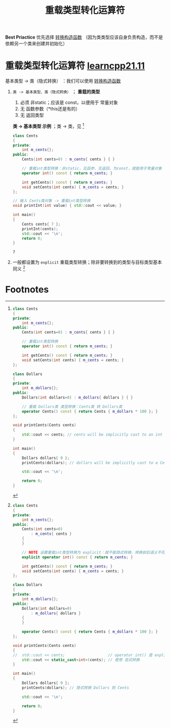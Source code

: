 :PROPERTIES:
:ID:       12fb3f7f-a24f-4d01-a2e8-06d2469110fb
:END:
#+title: 重载类型转化运算符
#+filetags: cpp

*Best Priactice*
优先选择 [[id:cf5f4669-1abc-45b6-9882-83008c96bd4a][转换构造函数]] （因为类类型应该自身负责构造，而不是依赖另一个类来创建并初始化）

* 重载类型转化运算符 [[https://www.learncpp.com/cpp-tutorial/overloading-typecasts/][learncpp21.11]]
基本类型 -> 类（隐式转换）       ：我们可以使用 [[id:cf5f4669-1abc-45b6-9882-83008c96bd4a][转换构造函数]]
1. =类 -> 基本类型、类（隐式转换）= ； *重载的类型*
   1) 必须 非static；应该是 const，以便用于 常量对象
   2) 无 函数参数（*this还是有的）
   3) 无 返回类型
   *类 -> 基本类型 示例* ；类 -> 类，见 [fn:1]
   #+begin_src cpp :results output :namespaces std :includes <iostream>
   class Cents
   {
   private:
       int m_cents{};
   public:
       Cents(int cents=0) : m_cents{ cents } { }

       // 重载int类型转换：非static，无函参，无返回，为const，就能用于常量对象
       operator int() const { return m_cents; }

       int getCents() const { return m_cents; }
       void setCents(int cents) { m_cents = cents; }
   };

   // 输入 Cents类对象 -> 重载int类型转换
   void printInt(int value) { std::cout << value; }

   int main()
   {
       Cents cents{ 7 };
       printInt(cents);
       std::cout << '\n';
       return 0;
   }
   #+end_src

   #+RESULTS:
   : 7

2. 一般都设置为 =explicit= 重载类型转换；除非要转换到的类型与目标类型基本同义 [fn:2]




* Footnotes
[fn:2]
#+begin_src cpp :results output :namespaces std :includes <iostream>
class Cents
{
private:
    int m_cents{};
public:
    Cents(int cents=0)
        : m_cents{ cents }
    {
    }

    // NOTE 设置重载int类型转换为 explicit：就不能隐式转换，转换前后语义不同，就设置为 explicit
    explicit operator int() const { return m_cents; }

    int getCents() const { return m_cents; }
    void setCents(int cents) { m_cents = cents; }
};

class Dollars
{
private:
    int m_dollars{};
public:
    Dollars(int dollars=0)
        : m_dollars{ dollars }
    {
    }

    operator Cents() const { return Cents { m_dollars * 100 }; }
};

void printCents(Cents cents)
{
//  std::cout << cents;                   // operator int() 是 explicit，所以不能使用
    std::cout << static_cast<int>(cents); // 使用 显式转换
}

int main()
{
    Dollars dollars{ 9 };
    printCents(dollars); // 隐式转换 Dollars 到 Cents

    std::cout << '\n';

    return 0;
}
#+end_src


[fn:1]
#+begin_src cpp :results output :namespaces std :includes <iostream>
class Cents
{
private:
    int m_cents{};
public:
    Cents(int cents=0) : m_cents{ cents } { }

    // 重载int类型转换
    operator int() const { return m_cents; }

    int getCents() const { return m_cents; }
    void setCents(int cents) { m_cents = cents; }
};

class Dollars
{
private:
    int m_dollars{};
public:
    Dollars(int dollars=0) : m_dollars{ dollars } { }

    // 重载 Dollars类 类型转换：Cents类 转 Dollars类
    operator Cents() const { return Cents { m_dollars * 100 }; }
};

void printCents(Cents cents)
{
    std::cout << cents; // cents will be implicitly cast to an int here
}

int main()
{
    Dollars dollars{ 9 };
    printCents(dollars); // dollars will be implicitly cast to a Cents here

    std::cout << '\n';

    return 0;
}
#+end_src
